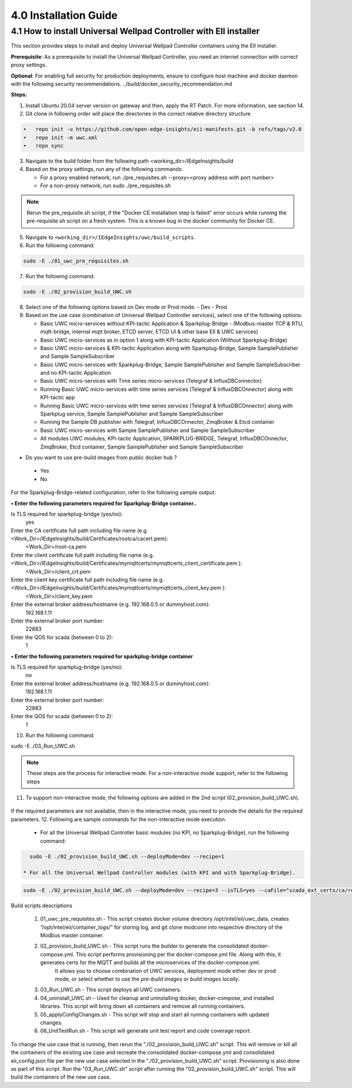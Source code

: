 =======================
4.0  Installation Guide
=======================

-------------------------------------------------------------------
4.1  How to install Universal Wellpad Controller with EII installer
-------------------------------------------------------------------

This section provides steps to install and deploy Universal Wellpad Controller containers using the EII installer.

**Prerequisite**: As a prerequisite to install the Universal Wellpad Controller, you need an internet connection with correct proxy settings.

**Optional**: For enabling full security for production deployments, ensure to configure host machine and docker daemon with the following security recommendations.       ../build/docker_security_recommendation.md

**Steps:**

1. Install Ubuntu 20.04 server version on gateway and then, apply the RT Patch. For more information, see section 14.
2. Git clone in following order will place the directories in the correct relative directory structure

.. code-block:: sh

    •	repo init -u https://github.com/open-edge-insights/eii-manifests.git -b refs/tags/v2.0
    •	repo init -m uwc.xml
    •	repo sync

3. Navigate to the build folder from the following path <working_dir>/IEdgeInsights/build
4. Based on the proxy settings, run any of the following commands:
   
   * For a proxy enabled network, run ./pre_requisites.sh --proxy=<proxy address with port number>
   * For a non-proxy network, run sudo ./pre_requisites.sh 

.. note::
       
    Rerun the pre_requisite.sh script, if the "Docker CE installation step is failed" error occurs while running the pre-requisite.sh script on a fresh system. This is a known bug in the docker community for Docker CE.

5. Navigate to ``<working_dir>/IEdgeInsights/uwc/build_scripts``.   
6. Run the following command:

.. code-block:: sh
 
 sudo -E ./01_uwc_pre_requisites.sh
    
7. Run the following command:

.. code-block:: sh

 sudo -E ./02_provision_build_UWC.sh

8. Select one of the following options based on Dev mode or Prod mode.
   - Dev
   - Prod 
9. Based on the use case (combination of Universal Wellpad Controller services), select one of the following options: 

   - Basic UWC micro-services without KPI-tactic Application & Sparkplug-Bridge - (Modbus-master TCP & RTU, mqtt-bridge, internal mqtt broker, ETCD server, ETCD UI &        other base EII & UWC services)
   - Basic UWC micro-services as in option 1 along with KPI-tactic Application (Without Sparkplug-Bridge)
   - Basic UWC micro-services & KPI-tactic Application along with Sparkplug-Bridge, Sample SamplePublisher and Sample SampleSubscriber
   - Basic UWC micro-services with Sparkplug-Bridge, Sample SamplePublisher and Sample SampleSubscriber and no KPI-tactic Application
   - Basic UWC micro-services with Time series micro-services (Telegraf & InfluxDBConnector)
   - Running Basic UWC micro-services with time series services (Telegraf & InfluxDBCOnnector) along with KPI-tactic app
   - Running Basic UWC micro-services with time series services (Telegraf & InfluxDBCOnnector) along with Sparkplug service, Sample SamplePublisher and Sample              SampleSubscriber
   - Running the Sample DB publisher with Telegraf, InfluxDBCOnnector, ZmqBroker & Etcd container
   - Basic UWC micro-services with Sample SamplePublisher and Sample SampleSubscriber
   - All modules UWC modules, KPI-tactic Application, SPARKPLUG-BRIDGE, Telegraf, InfluxDBCOnnector, ZmqBroker, Etcd container, Sample SamplePublisher and Sample           SampleSubscriber
*	Do you want to use pre-build images from public docker hub ?
    - Yes  
    - No

For the Sparkplug-Bridge-related configuration, refer to the following sample output:

**• Enter the following parameters required for Sparkplug-Bridge container..**

Is TLS required for sparkplug-bridge (yes/no): 
    yes
Enter the CA certificate full path including file name (e.g. <Work_Dir>/IEdgeInsights/build/Certificates/rootca/cacert.pem):
    <Work_Dir>/root-ca.pem
Enter the client certificate full path including file name (e.g. <Work_Dir>/IEdgeInsights/build/Certificates/mymqttcerts/mymqttcerts_client_certificate.pem ): 
    <Work_Dir>/client_crt.pem
Enter the client key certificate full path including file name (e.g. <Work_Dir>/IEdgeInsights/build/Certificates/mymqttcerts/mymqttcerts_client_key.pem ):
    <Work_Dir>/client_key.pem
Enter the external broker address/hostname (e.g. 192.168.0.5 or dummyhost.com):
    192.168.1.11
Enter the external broker port number: 
    22883
Enter the QOS for scada (between 0 to 2): 
    1

**•	Enter the following parameters required for sparkplug-bridge container**

Is TLS required for sparkplug-bridge (yes/no): 
    no
Enter the external broker address/hostname (e.g. 192.168.0.5 or dummyhost.com):
    192.168.1.11
Enter the external broker port number: 
    22883
Enter the QOS for scada (between 0 to 2): 
    1

10.	Run the following command:

.. code-block:: sh

sudo -E ./03_Run_UWC.sh

.. note::

    These steps are the process for interactive mode. For a non-interactive mode support, refer to the following steps

11. To support non-interactive mode, the following options are added in the 2nd script (02_provision_build_UWC.sh).

.. figure:: Doc_Images/table8.PNG
    :scale: 80 %
    :align: center


If the required parameters are not available, then in the interactive mode, you need to provide the details for the required parameters.
12.	Following are sample commands for the non-interactive mode execution.

    * For all the Universal Wellpad Controller basic modules (no KPI, no Sparkplug-Bridge), run the following command:

.. code-block:: sh    
    
      sudo -E ./02_provision_build_UWC.sh --deployMode=dev --recipe=1

    * For all the Universal Wellpad Controller modules (with KPI and with Sparkplug-Bridge).
    
.. code-block:: sh 
 
      sudo -E ./02_provision_build_UWC.sh --deployMode=dev --recipe=3 --isTLS=yes --caFile="scada_ext_certs/ca/root-ca.crt" --crtFile="scada_ext_certs/client/client.crt" --keyFile="scada_ext_certs/client/client.key" --brokerAddr="192.168.1.11" --brokerPort=22883 --qos=1


Build scripts descriptions

    1. 01_uwc_pre_requisites.sh - This script creates docker volume directory /opt/intel/eii/uwc_data, creates “/opt/intel/eii/container_logs/” for storing log, and git clone modconn into respective directory of the Modbus master container.  
    
    2. 02_provision_build_UWC.sh - This script runs the builder to generate the consolidated docker-compose.yml. This script performs provisioning per the docker-compose.yml file. Along with this, it generates certs for the MQTT and builds all the microservices of the docker-compose.yml.
        It allows you to choose combination of UWC services, deployment mode either dev or prod mode, or select whether to use the `pre-build images` or `build images locally`.

    3. 03_Run_UWC.sh - This script deploys all UWC containers.

    4. 04_uninstall_UWC.sh – Used for cleanup and uninstalling docker, docker-compose, and installed libraries. This script will bring down all containers and remove all running containers.

    5. 05_applyConfigChanges.sh - This script will stop and start all running containers with updated changes.

    6. 06_UnitTestRun.sh - This script will generate unit test report and code coverage report.

.. note::

To change the use case that is running, then rerun the "./02_provision_build_UWC.sh" script. This will remove or kill all the containers of the existing use case and recreate the consolidated docker-compose.yml and consolidated eii_config.json file per the new use case selected in the "./02_provision_build_UWC.sh" script. Provisioning is also done as part of this script. Run the "03_Run_UWC.sh" script after running the "02_provision_build_UWC.sh" script. This will build the containers of the new use case.
